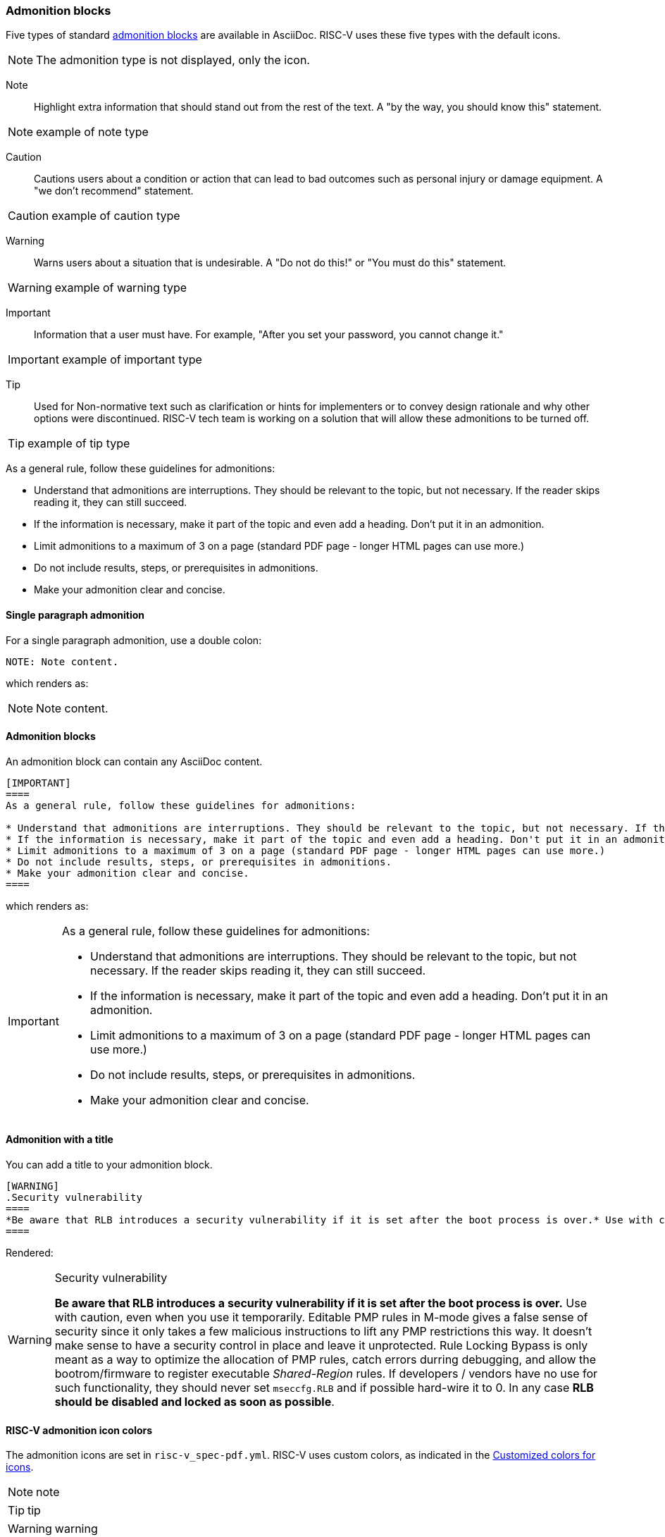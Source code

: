 [[blocks_notes_markers]]
=== Admonition blocks

Five types of standard link:https://docs.asciidoctor.org/asciidoc/latest/blocks/admonitions/[admonition blocks] are available in AsciiDoc. RISC-V uses these five types with the default icons.

NOTE: The admonition type is not displayed, only the icon.

Note:: Highlight extra information that should stand out from the rest of the text. A "by the way, you should know this" statement.

NOTE: example of note type

Caution:: Cautions users about a condition or action that can lead to bad outcomes such as personal injury or damage equipment. A "we don’t recommend" statement.

CAUTION: example of caution type

Warning:: Warns users about a situation that is undesirable. A "Do not do this!" or "You must do this" statement.

WARNING: example of warning type

Important:: Information that a user must have. For example, "After you set your password, you cannot change it."

IMPORTANT: example of important type

Tip:: Used for Non-normative text such as clarification or hints for implementers or to convey design rationale and why other options were discontinued. RISC-V tech team is working on a solution that will allow these admonitions to be turned off.

TIP: example of tip type

As a general rule, follow these guidelines for admonitions:

* Understand that admonitions are interruptions. They should be relevant to the topic, but not necessary. If the reader skips reading it, they can still succeed.
* If the information is necessary, make it part of the topic and even add a heading. Don't put it in an admonition.
* Limit admonitions to a maximum of 3 on a page (standard PDF page - longer HTML pages can use more.)
* Do not include results, steps, or prerequisites in admonitions.
* Make your admonition clear and concise.

==== Single paragraph admonition

For a single paragraph admonition, use a double colon:

[source,adoc]
----
NOTE: Note content.
----

which renders as:

NOTE: Note content.

==== Admonition blocks

An admonition block can contain any AsciiDoc content.

[source,adoc]
----
[IMPORTANT]
====
As a general rule, follow these guidelines for admonitions:

* Understand that admonitions are interruptions. They should be relevant to the topic, but not necessary. If the reader skips reading it, they can still succeed.
* If the information is necessary, make it part of the topic and even add a heading. Don't put it in an admonition.
* Limit admonitions to a maximum of 3 on a page (standard PDF page - longer HTML pages can use more.)
* Do not include results, steps, or prerequisites in admonitions.
* Make your admonition clear and concise.
====
----

which renders as:

[IMPORTANT]
====
As a general rule, follow these guidelines for admonitions:

* Understand that admonitions are interruptions. They should be relevant to the topic, but not necessary. If the reader skips reading it, they can still succeed.
* If the information is necessary, make it part of the topic and even add a heading. Don't put it in an admonition.
* Limit admonitions to a maximum of 3 on a page (standard PDF page - longer HTML pages can use more.)
* Do not include results, steps, or prerequisites in admonitions.
* Make your admonition clear and concise.
====

==== Admonition with a title

You can add a title to your admonition block.

[source,adoc]
----
[WARNING]
.Security vulnerability
====
*Be aware that RLB introduces a security vulnerability if it is set after the boot process is over.* Use with caution, even when you use it temporarily. Editable PMP rules in M-mode gives a false sense of security since it only takes a few malicious instructions to lift any PMP restrictions this way. It doesn’t make sense to have a security control in place and leave it unprotected. Rule Locking Bypass is only meant as a way to optimize the allocation of PMP rules, catch errors durring debugging, and allow the bootrom/firmware to register executable _Shared-Region_ rules. If developers / vendors have no use for such functionality, they should never set ``mseccfg.RLB`` and if possible hard-wire it to 0. In any case *RLB should be disabled and locked as soon as possible*.
====
----

Rendered:

[WARNING]
.Security vulnerability
====
*Be aware that RLB introduces a security vulnerability if it is set after the boot process is over.* Use with caution, even when you use it temporarily. Editable PMP rules in M-mode gives a false sense of security since it only takes a few malicious instructions to lift any PMP restrictions this way. It doesn’t make sense to have a security control in place and leave it unprotected. Rule Locking Bypass is only meant as a way to optimize the allocation of PMP rules, catch errors durring debugging, and allow the bootrom/firmware to register executable _Shared-Region_ rules. If developers / vendors have no use for such functionality, they should never set ``mseccfg.RLB`` and if possible hard-wire it to 0. In any case *RLB should be disabled and locked as soon as possible*.
====

==== RISC-V admonition icon colors

The admonition icons are set in `risc-v_spec-pdf.yml`. RISC-V uses custom colors, as indicated in the <<custom-color-icons>>.

NOTE: note

TIP: tip

WARNING: warning

CAUTION: caution

IMPORTANT: important

[[custom-color-icons]]
.Customized colors for icons
[width="100%",options=header,format=csv]
|===
Icon,default,customized
NOTE,19407c,6489b3
TIP,111111,5g27ag
WARNING,bf6900,9c4d4b
CAUTION,bf3400,c99a2c
IMPORTANT,bf0000,b58f5b
|===


=== Code blocks

AsciiDoc enables code blocks that support syntax highlighting.

For example, preceding a block with a macro `[source,json]` enables `json` syntax highlighting:

[source,json]
----
{
    "weather": {
        "city":       "Zurich",
        "temperature":      25,
    }
}
----

While syntax highlighters for machine code that integrate with the Asciidoctor Ruby toolchain do leave something to be desired, the Rouge highlighter enables line numbers within the code examples.

We are numbering examples as in the following:

[source,adoc]
----
.A spinlock with fences
[source%linenums,asm]
....
          sd           x1, (a1)     # Arbitrary unrelated store
          ld           x2, (a2)     # Arbitrary unrelated load
          li           t0, 1        # Initialize swap value.
      again:
          amoswap.w    t0, t0, (a0) # Attempt to acquire lock.
          fence        r, rw        # Enforce "acquire" memory ordering
          bnez         t0, again    # Retry if held.
          # ...
          # Critical section.
          # ...
          fence        rw, w        # Enforce "release" memory ordering
          amoswap.w    x0, x0, (a0) # Release lock by storing 0.
          sd           x3, (a3)     # Arbitrary unrelated store
          ld           x4, (a4)     # Arbitrary unrelated load
....
----

With the following result:

[[spinlock_fences]]
.A spinlock with fences
[source%linenums,asm]
....
          sd           x1, (a1)     # Arbitrary unrelated store
          ld           x2, (a2)     # Arbitrary unrelated load
          li           t0, 1        # Initialize swap value.
      again:
          amoswap.w    t0, t0, (a0) # Attempt to acquire lock.
          fence        r, rw        # Enforce "acquire" memory ordering
          bnez         t0, again    # Retry if held.
          # ...
          # Critical section.
          # ...
          fence        rw, w        # Enforce "release" memory ordering
          amoswap.w    x0, x0, (a0) # Release lock by storing 0.
          sd           x3, (a3)     # Arbitrary unrelated store
          ld           x4, (a4)     # Arbitrary unrelated load
....


=== Change bars

Change indicators within text files are exceedingly useful and also can be equally complex to implement. Please consider the fact that much of the software programming for Git revolves around handling various kinds of change indicators.

In exploring possible implementation of change bars for RISC-V, we have looked for a solution that is as simple as possible while maximizing value with respect to the time invested in implementing, maintaining, and using the tools and procedures.

The suggested solution makes use of:

- an AsciiDoc `role`.
- modification of two files in the Ruby gem with code snippets (see procedure in the README for https://github.com/riscv/docs-templates).
- Git features.
- a few procedures associated, specifically, with Git updates.

==== Indicate changes

Indicators for the changed lines must be inserted manually:

[source,adoc]
----
[.Changed]#SELECT clause#

Text without the change bar

[.Changed]#Text with the change bar#
----

[.Changed]#SELECT clause#

Text without the change bar

[.Changed]#Text with the change bar#


For change bars associated with headings, place the change indicator after the heading indicator and before the text, like the following:

----
== [.Changed]#SELECT clause#
----

==== Check for changed lines before a `git commit`

You can double check for all changed lines before committing by using this pattern:

[source,cmd]
----
git blame <file> | grep -n '^0\{8\} ' | cut -f1 -d:
----

This lists the line numbers of changes within the specified file like the following example:

[source,cmd]
----
5
38
109
237
----


=== Footnotes

AsciiDoc has a limitation in that footnotes appear at the end of each chapter. Asciidoctor does not support footnotes appearing at the bottom of each page.

You can add footnotes to your presentation using the footnote macro. If you plan to reference a footnote more than once, use the footnote macro with a target that you identify in the brackets.

[source,adoc]
----
Initiate the hail-and-rainbow protocol at one of three levels:

- doublefootnote:[The double hail-and-rainbow level makes my toes tingle.]
- tertiary
- apocalyptic

A bold statement!footnote:disclaimer[Opinions are my own.]

Another outrageous statement.footnote:disclaimer[]
----

Renders as:

The hail-and-rainbow protocol can be initiated at three levels:

- doublefootnote:[The double hail-and-rainbow level makes my toes tingle.]
- tertiary
- apocalyptic

A bold statement!footnote:disclaimer[Opinions are my own.]

Another outrageous statement.footnote:disclaimer[]

=== Sidebars

Sidebars provide for a form of commentary.

[source,adoc]
----

****
This is content in a sidebar block.

image:example-3.svg[]

This is more content in the sidebar block.
****
----

This renders as follows:

****
This is content in a sidebar block.

image:example-3.svg[]

This is more content in the sidebar block.
****


You can add a title, along with any kind of content. Best practice for many of the "commentaries" in the LaTeX source that elucidate the decision-making process is to convert to this format with the `TIP` icon that illustrates a conversation or discussion, as in the following example:

[source,adoc]
----
.Optional Title
****
Sidebars are used to visually separate auxiliary bits of content
that supplement the main text.

TIP: They can contain any type of content, including admonitions like this, and code examples like the following.

.Source code block within a sidebar
[source,js]
/----   (1)
const { expect, expectCalledWith, heredoc } = require('../test/test-utils')
/----  (2)
****

----

1 and 2. Escapes are necessary to preserve this as an AsciiDoc code example.

Once the escapes are removed, the above renders with both the admonition and code blocks within the sidebar:

.Optional Title
****
Sidebars are used to visually separate auxiliary bits of content
that supplement the main text.

TIP: They can contain any type of content, including admonitions like this, and code examples like the following.

.Source code block in a sidebar
[source,js]
----
const { expect, expectCalledWith, heredoc } = require('../test/test-utils')
----
****
